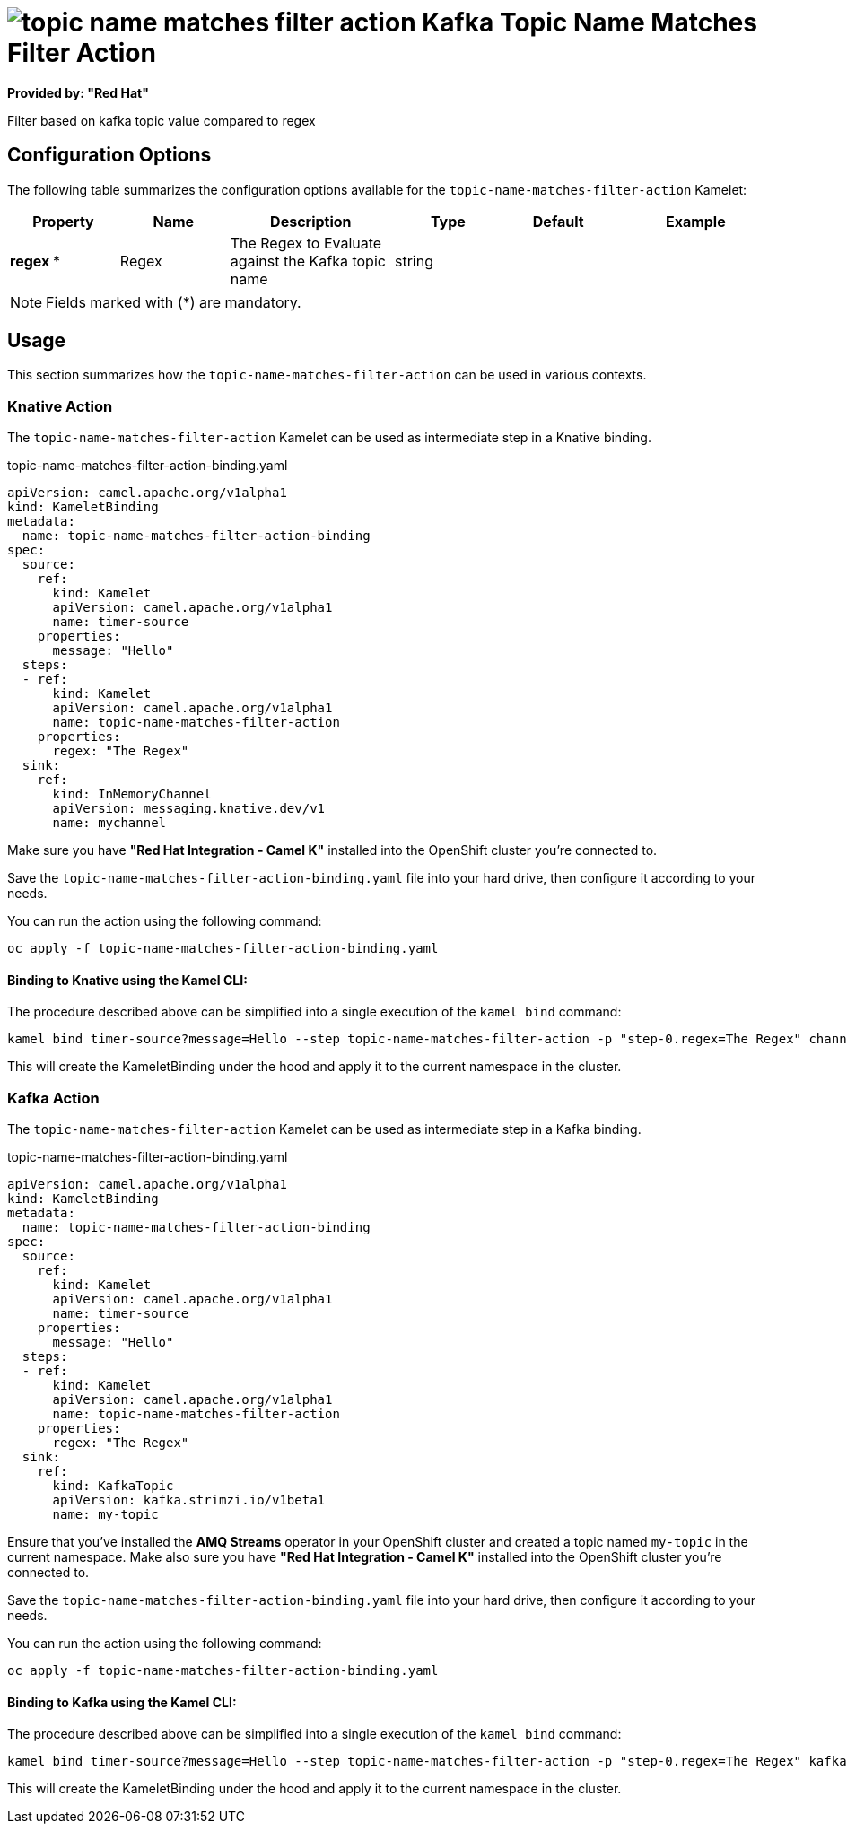 // THIS FILE IS AUTOMATICALLY GENERATED: DO NOT EDIT
= image:kamelets/topic-name-matches-filter-action.svg[] Kafka Topic Name Matches Filter Action

*Provided by: "Red Hat"*

Filter based on kafka topic value compared to regex

== Configuration Options

The following table summarizes the configuration options available for the `topic-name-matches-filter-action` Kamelet:
[width="100%",cols="2,^2,3,^2,^2,^3",options="header"]
|===
| Property| Name| Description| Type| Default| Example
| *regex {empty}* *| Regex| The Regex to Evaluate against the Kafka topic name| string| | 
|===

NOTE: Fields marked with ({empty}*) are mandatory.

== Usage

This section summarizes how the `topic-name-matches-filter-action` can be used in various contexts.

=== Knative Action

The `topic-name-matches-filter-action` Kamelet can be used as intermediate step in a Knative binding.

.topic-name-matches-filter-action-binding.yaml
[source,yaml]
----
apiVersion: camel.apache.org/v1alpha1
kind: KameletBinding
metadata:
  name: topic-name-matches-filter-action-binding
spec:
  source:
    ref:
      kind: Kamelet
      apiVersion: camel.apache.org/v1alpha1
      name: timer-source
    properties:
      message: "Hello"
  steps:
  - ref:
      kind: Kamelet
      apiVersion: camel.apache.org/v1alpha1
      name: topic-name-matches-filter-action
    properties:
      regex: "The Regex"
  sink:
    ref:
      kind: InMemoryChannel
      apiVersion: messaging.knative.dev/v1
      name: mychannel

----

Make sure you have *"Red Hat Integration - Camel K"* installed into the OpenShift cluster you're connected to.

Save the `topic-name-matches-filter-action-binding.yaml` file into your hard drive, then configure it according to your needs.

You can run the action using the following command:

[source,shell]
----
oc apply -f topic-name-matches-filter-action-binding.yaml
----

==== *Binding to Knative using the Kamel CLI:*

The procedure described above can be simplified into a single execution of the `kamel bind` command:

[source,shell]
----
kamel bind timer-source?message=Hello --step topic-name-matches-filter-action -p "step-0.regex=The Regex" channel/mychannel
----

This will create the KameletBinding under the hood and apply it to the current namespace in the cluster.

=== Kafka Action

The `topic-name-matches-filter-action` Kamelet can be used as intermediate step in a Kafka binding.

.topic-name-matches-filter-action-binding.yaml
[source,yaml]
----
apiVersion: camel.apache.org/v1alpha1
kind: KameletBinding
metadata:
  name: topic-name-matches-filter-action-binding
spec:
  source:
    ref:
      kind: Kamelet
      apiVersion: camel.apache.org/v1alpha1
      name: timer-source
    properties:
      message: "Hello"
  steps:
  - ref:
      kind: Kamelet
      apiVersion: camel.apache.org/v1alpha1
      name: topic-name-matches-filter-action
    properties:
      regex: "The Regex"
  sink:
    ref:
      kind: KafkaTopic
      apiVersion: kafka.strimzi.io/v1beta1
      name: my-topic

----

Ensure that you've installed the *AMQ Streams* operator in your OpenShift cluster and created a topic named `my-topic` in the current namespace.
Make also sure you have *"Red Hat Integration - Camel K"* installed into the OpenShift cluster you're connected to.

Save the `topic-name-matches-filter-action-binding.yaml` file into your hard drive, then configure it according to your needs.

You can run the action using the following command:

[source,shell]
----
oc apply -f topic-name-matches-filter-action-binding.yaml
----

==== *Binding to Kafka using the Kamel CLI:*

The procedure described above can be simplified into a single execution of the `kamel bind` command:

[source,shell]
----
kamel bind timer-source?message=Hello --step topic-name-matches-filter-action -p "step-0.regex=The Regex" kafka.strimzi.io/v1beta1:KafkaTopic:my-topic
----

This will create the KameletBinding under the hood and apply it to the current namespace in the cluster.

// THIS FILE IS AUTOMATICALLY GENERATED: DO NOT EDIT
